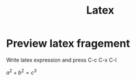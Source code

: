 #+title: Latex


* Preview latex fragement

  Write latex expression and press C-c C-x C-l

  $a^2+b^2=c^3$
